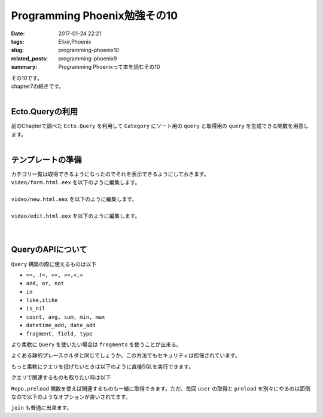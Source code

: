 Programming Phoenix勉強その10
################################

:date: 2017-01-24 22:21
:tags: Elixir,Phoenix
:slug: programming-phoenix10
:related_posts: programming-phoenix9
:summary: Programming Phoenixって本を読むその10

| その10です。
| chapter7の続きです。
|

============================
Ecto.Queryの利用
============================

| 前のChapterで調べた ``Ecto.Query`` を利用して ``Category`` にソート用の ``query`` と取得用の ``query`` を生成できる関数を用意します。
|

.. code-block:: Elixir
  :linenos:

  def alphabetical(query) do
    from c in query, order_by: c.name
  end

  def names_and_ids(query) do
    from c in query, select: {c.name, c.id}
  end

============================
テンプレートの準備
============================

| カテゴリ一覧は取得できるようになったのでそれを表示できるようにしておきます。
| ``video/form.html.eex`` を以下のように編集します。
|

.. code-block:: ERB
  :linenos:

  <%= form_for @changeset, @action, fn f -> %>
    ...
    <!-- 追加 -->
    <div class="form-group">
      <%= label f, :category_id, "Category", class: "control-label" %>
      <%= select f, :category_id, @categories, class: "form-control", prompt: "Choose a category" %>
    </div>
    ...
  <% end %>

| ``video/new.html.eex`` を以下のように編集します。
|

.. code-block:: ERB
  :linenos:

  <h2>New video</h2>
  
  <%= render "form.html", changeset: @changeset, categories: @categories,
                          action: video_path(@conn, :create) %>
  
  <%= link "Back", to: video_path(@conn, :index) %>

| ``video/edit.html.eex`` を以下のように編集します。
|

.. code-block:: ERB
  :linenos:

  <h2>Edit video</h2>
  
  <%= render "form.html", changeset: @changeset, categories: @categories,
                          action: video_path(@conn, :update, @video) %>
  
  <%= link "Back", to: video_path(@conn, :index) %>

|

============================
QueryのAPIについて
============================

| ``Query`` 構築の際に使えるものは以下

- ``==, !=, <=, >=,<,>``
- ``and, or, not``
- ``in``
- ``like,ilike``
- ``is_nil``
- ``count, avg, sum, min, max``
- ``datetime_add, date_add``
- ``fragment, field, type``

より柔軟に ``Query`` を使いたい場合は ``fragments`` を使うことが出来る。

.. code-block:: Elixir
  :linenos:

  from(u in User, where: fragment("lower(username) = ?", ^String.downcase(uname)))

よくある静的プレースホルダと同じでしょうか。この方法でもセキュリティは担保されています。

もっと柔軟にクエリを投げたいときは以下のように直接SQLを実行できます。

.. code-block:: shell
  :linenos:

  iex> Ecto.Adapters.SQL.query(Rumbl.Repo, "SELECT power($1, $2)", [2, 10])

クエリで関連するものも取りたい時は以下

.. code-block:: shell
  :linenos:

  iex(6)> user = Repo.one from(u in User, limit: 1)
  [debug] QUERY OK source="users" db=16.0ms decode=15.0ms
  SELECT u0."id", u0."name", u0."username", u0."password_hash", u0."inserted_at", u0."updated_at" FROM "users" AS u0 LIMIT 1 []
  %Rumbl.User{__meta__: #Ecto.Schema.Metadata<:loaded, "users">, id: 1,
   inserted_at: ~N[2017-01-11 03:37:33.878000], name: "aaa", password: nil,
   password_hash: "$2b$12$L2IGA8kAewNvbOLJ0/c7i.4m6k18hAmuTSG4JuaHhyUK0qWfB0hae",
   updated_at: ~N[2017-01-16 03:40:31.371000], username: "aaa",
   videos: #Ecto.Association.NotLoaded<association :videos is not loaded>}
  iex(7)> user.videos # この時点ではNotLoaded
  #Ecto.Association.NotLoaded<association :videos is not loaded>
  iex(8)> user = Repo.preload(user, :videos) # preloadすると関連するものも取れる
  [debug] QUERY OK source="videos" db=78.0ms
  SELECT v0."id", v0."url", v0."title", v0."description", v0."user_id", v0."category_id", v0."inserted_at", v0."updated_at", v0."user_id" FROM "videos" AS v0 WHERE (v0."user_id" = $1)
   ORDER BY v0."user_id" [1]
  %Rumbl.User{__meta__: #Ecto.Schema.Metadata<:loaded, "users">, id: 1,
   inserted_at: ~N[2017-01-11 03:37:33.878000], name: "aaa", password: nil,
   password_hash: "$2b$12$L2IGA8kAewNvbOLJ0/c7i.4m6k18hAmuTSG4JuaHhyUK0qWfB0hae",
   updated_at: ~N[2017-01-16 03:40:31.371000], username: "aaa", videos: []}
  iex(9)> user.videos
  []

``Repo.preload`` 関数を使えば関連するものも一緒に取得できます。ただ、毎回 ``user`` の取得と ``preload`` を別々にやるのは面倒なので以下のようなオプションが良いされてます。

.. code-block:: shell
  :linenos:

  iex(10)> user = Repo.one from(u in User, limit: 1, preload: [:videos])
  [debug] QUERY OK source="users" db=0.0ms
  SELECT u0."id", u0."name", u0."username", u0."password_hash", u0."inserted_at", u0."updated_at" FROM "users" AS u0 LIMIT 1 []
  [debug] QUERY OK source="videos" db=16.0ms
  SELECT v0."id", v0."url", v0."title", v0."description", v0."user_id", v0."category_id", v0."inserted_at", v0."updated_at", v0."user_id" FROM "videos" AS v0 WHERE (v0."user_id" = $1)
   ORDER BY v0."user_id" [1]
  %Rumbl.User{__meta__: #Ecto.Schema.Metadata<:loaded, "users">, id: 1,
   inserted_at: ~N[2017-01-11 03:37:33.878000], name: "aaa", password: nil,
   password_hash: "$2b$12$L2IGA8kAewNvbOLJ0/c7i.4m6k18hAmuTSG4JuaHhyUK0qWfB0hae",
   updated_at: ~N[2017-01-16 03:40:31.371000], username: "aaa", videos: []}
  iex(11)>

``join`` も普通に出来ます。

.. code-block:: shell
  :linenos:

  iex(11)> Repo.all from u in User,
  ...(11)>   join: v in assoc(u, :videos),
  ...(11)>   join: c in assoc(v, :category),
  ...(11)>   where: c.name == "Comedy",
  ...(11)>   select: {u, v}
  [debug] QUERY OK source="users" db=31.0ms
  SELECT u0."id", u0."name", u0."username", u0."password_hash", u0."inserted_at", u0."updated_at", v1."id", v1."url", v1."title", v1."description", v1."user_id", v1."category_id", v1.
  "inserted_at", v1."updated_at" FROM "users" AS u0 INNER JOIN "videos" AS v1 ON v1."user_id" = u0."id" INNER JOIN "categories" AS c2 ON c2."id" = v1."category_id" WHERE (c2."name" =
  'Comedy') []
  []
  iex(12)>

